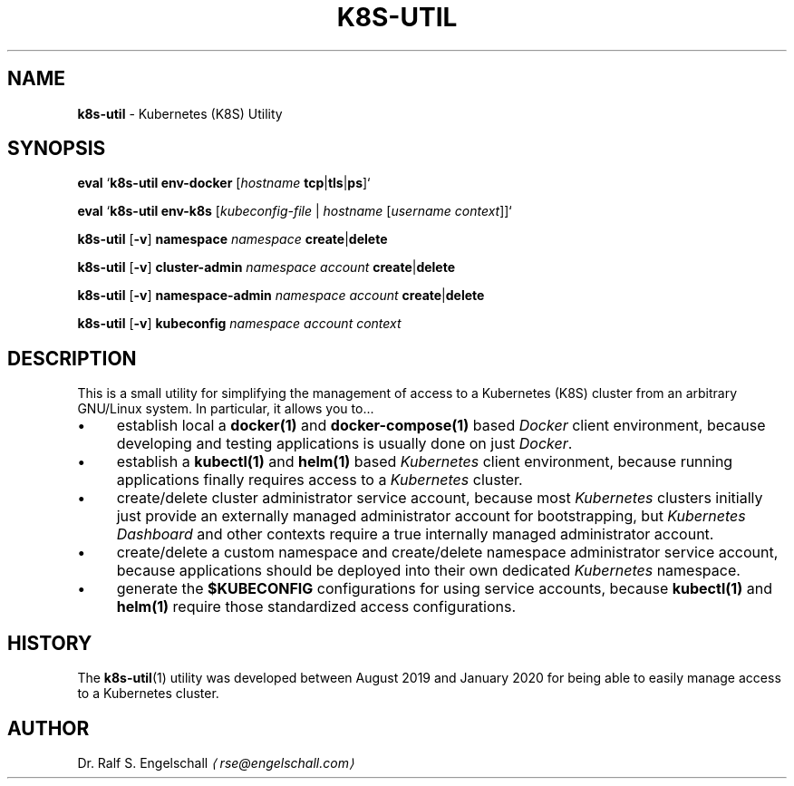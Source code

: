 .TH "K8S-UTIL" "1" "February 2020" "" ""
.SH "NAME"
\fBk8s-util\fR - Kubernetes (K8S) Utility
.SH "SYNOPSIS"
.P
\fBeval\fR `\fBk8s-util\fR \fBenv-docker\fR \[lB]\fIhostname\fR \fBtcp\fR|\fBtls\fR|\fBps\fR\[rB]`
.P
\fBeval\fR `\fBk8s-util\fR \fBenv-k8s\fR \[lB]\fIkubeconfig-file\fR | \fIhostname\fR \[lB]\fIusername\fR \fB\fIcontext\fR\fR\[rB]\[rB]`
.P
\fBk8s-util\fR \[lB]\fB-v\fR\[rB] \fBnamespace\fR \fInamespace\fR \fBcreate\fR|\fBdelete\fR
.P
\fBk8s-util\fR \[lB]\fB-v\fR\[rB] \fBcluster-admin\fR \fInamespace\fR \fIaccount\fR \fBcreate\fR|\fBdelete\fR
.P
\fBk8s-util\fR \[lB]\fB-v\fR\[rB] \fBnamespace-admin\fR \fInamespace\fR \fIaccount\fR \fBcreate\fR|\fBdelete\fR
.P
\fBk8s-util\fR \[lB]\fB-v\fR\[rB] \fBkubeconfig\fR \fB\fInamespace\fR \fIaccount\fR \fIcontext\fR\fR
.SH "DESCRIPTION"
.P
This is a small utility for simplifying the management of access to a Kubernetes (K8S) cluster from an arbitrary GNU/Linux system. In particular, it allows you to...
.RS 0
.IP \(bu 4
establish local a \fBdocker(1)\fR and \fBdocker-compose(1)\fR based \fIDocker\fR client environment, because developing and testing applications is usually done on just \fIDocker\fR.
.IP \(bu 4
establish a \fBkubectl(1)\fR and \fBhelm(1)\fR based \fIKubernetes\fR client environment, because running applications finally requires access to a \fIKubernetes\fR cluster.
.IP \(bu 4
create/delete cluster administrator service account, because most \fIKubernetes\fR clusters initially just provide an externally managed administrator account for bootstrapping, but \fIKubernetes Dashboard\fR and other contexts require a true internally managed administrator account.
.IP \(bu 4
create/delete a custom namespace and create/delete namespace administrator service account, because applications should be deployed into their own dedicated \fIKubernetes\fR namespace.
.IP \(bu 4
generate the \fB$KUBECONFIG\fR configurations for using service accounts, because \fBkubectl(1)\fR and \fBhelm(1)\fR require those standardized access configurations.
.RE 0

.SH "HISTORY"
.P
The \fBk8s-util\fR(1) utility was developed between August 2019 and January 2020 for being able to easily manage access to a Kubernetes cluster.
.SH "AUTHOR"
.P
Dr. Ralf S. Engelschall \fI\(larse@engelschall.com\(ra\fR
